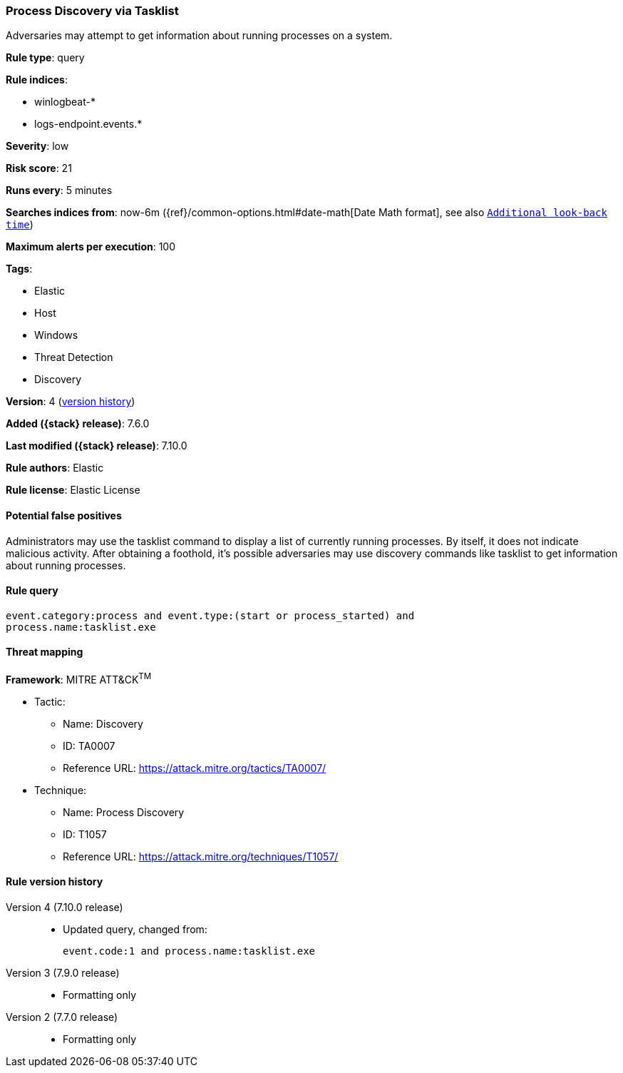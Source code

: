 [[process-discovery-via-tasklist]]
=== Process Discovery via Tasklist

Adversaries may attempt to get information about running processes on a system.

*Rule type*: query

*Rule indices*:

* winlogbeat-*
* logs-endpoint.events.*

*Severity*: low

*Risk score*: 21

*Runs every*: 5 minutes

*Searches indices from*: now-6m ({ref}/common-options.html#date-math[Date Math format], see also <<rule-schedule, `Additional look-back time`>>)

*Maximum alerts per execution*: 100

*Tags*:

* Elastic
* Host
* Windows
* Threat Detection
* Discovery

*Version*: 4 (<<process-discovery-via-tasklist-history, version history>>)

*Added ({stack} release)*: 7.6.0

*Last modified ({stack} release)*: 7.10.0

*Rule authors*: Elastic

*Rule license*: Elastic License

==== Potential false positives

Administrators may use the tasklist command to display a list of currently running processes. By itself, it does not indicate malicious activity. After obtaining a foothold, it's possible adversaries may use discovery commands like tasklist to get information about running processes.

==== Rule query


[source,js]
----------------------------------
event.category:process and event.type:(start or process_started) and
process.name:tasklist.exe
----------------------------------

==== Threat mapping

*Framework*: MITRE ATT&CK^TM^

* Tactic:
** Name: Discovery
** ID: TA0007
** Reference URL: https://attack.mitre.org/tactics/TA0007/
* Technique:
** Name: Process Discovery
** ID: T1057
** Reference URL: https://attack.mitre.org/techniques/T1057/

[[process-discovery-via-tasklist-history]]
==== Rule version history

Version 4 (7.10.0 release)::
* Updated query, changed from:
+
[source, js]
----------------------------------
event.code:1 and process.name:tasklist.exe
----------------------------------

Version 3 (7.9.0 release)::
* Formatting only

Version 2 (7.7.0 release)::
* Formatting only

